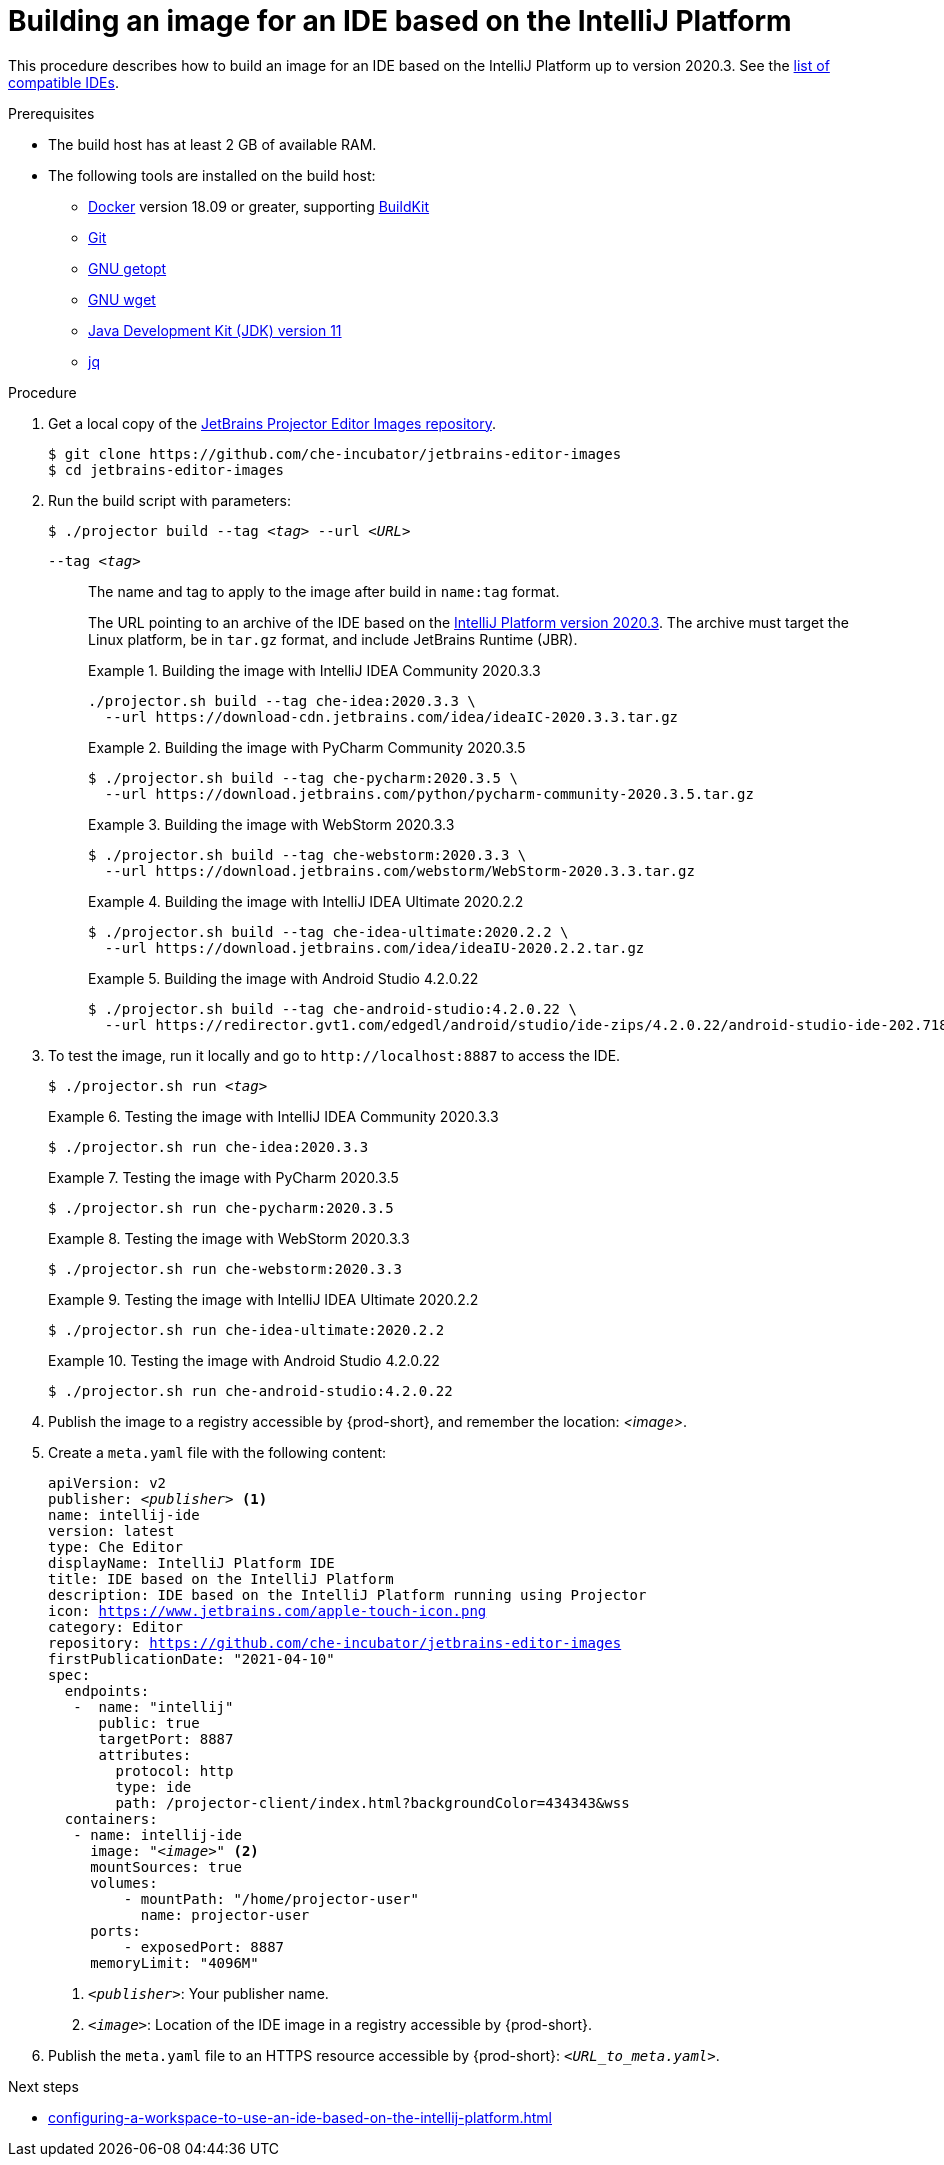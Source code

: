 [id="building-an-image-for-an-ide-based-on-the-intellij-platform_{context}"]
= Building an image for an IDE based on the IntelliJ Platform

This procedure describes how to build an image for an IDE based on the IntelliJ Platform up to version 2020.3. See the link:https://github.com/che-incubator/jetbrains-editor-images/blob/main/doc/Compatible-IDE.md[list of compatible IDEs].

.Prerequisites

* The build host has at least 2 GB of available RAM.

* The following tools are installed on the build host:

** link:https://www.docker.com/[Docker] version 18.09 or greater, supporting link:https://docs.docker.com/develop/develop-images/build_enhancements/[BuildKit]

** link:https://git-scm.com[Git]

** link:https://www.gnu.org/software/libc/manual/html_node/Getopt.html[GNU getopt]

** link:https://www.gnu.org/software/wget/[GNU wget]

** link:https://openjdk.java.net/projects/jdk/11/[Java Development Kit (JDK) version 11]

** link:https://stedolan.github.io/jq/[jq]


.Procedure

. Get a local copy of the link:https://github.com/che-incubator/jetbrains-editor-images[JetBrains Projector Editor Images repository].
+
----
$ git clone https://github.com/che-incubator/jetbrains-editor-images
$ cd jetbrains-editor-images
----

. Run the build script with parameters:
+
[subs="+quotes,macros,attributes"]
----
$ ./projector build --tag __<tag>__ --url __<URL>__
----
+
`--tag __<tag>__`::
The name and tag to apply to the image after build in `name:tag` format.
+
The URL pointing to an archive of the IDE based on the link:https://plugins.jetbrains.com/docs/intellij/build-number-ranges.html#intellij-platform-based-products-of-recent-ide-versions[IntelliJ Platform version 2020.3]. The archive must target the Linux platform, be in `+tar.gz+` format, and include JetBrains Runtime (JBR). 
+
.Building the image with IntelliJ IDEA Community 2020.3.3
====
----
./projector.sh build --tag che-idea:2020.3.3 \
  --url https://download-cdn.jetbrains.com/idea/ideaIC-2020.3.3.tar.gz
----
====
+
.Building the image with PyCharm Community 2020.3.5
====
----
$ ./projector.sh build --tag che-pycharm:2020.3.5 \
  --url https://download.jetbrains.com/python/pycharm-community-2020.3.5.tar.gz
----
====
+
.Building the image with WebStorm 2020.3.3
====
----
$ ./projector.sh build --tag che-webstorm:2020.3.3 \
  --url https://download.jetbrains.com/webstorm/WebStorm-2020.3.3.tar.gz
----
====
+
.Building the image with IntelliJ IDEA Ultimate 2020.2.2
====
----
$ ./projector.sh build --tag che-idea-ultimate:2020.2.2 \
  --url https://download.jetbrains.com/idea/ideaIU-2020.2.2.tar.gz
----
====
+
.Building the image with Android Studio 4.2.0.22
====
----
$ ./projector.sh build --tag che-android-studio:4.2.0.22 \
  --url https://redirector.gvt1.com/edgedl/android/studio/ide-zips/4.2.0.22/android-studio-ide-202.7188722-linux.tar.gz
----
====

. To test the image, run it locally and go to `++http://localhost:8887++` to access the IDE.
+
[subs="+quotes,macros,attributes"]
----
$ ./projector.sh run __<tag>__
----
+
.Testing the image with IntelliJ IDEA Community 2020.3.3
====
----
$ ./projector.sh run che-idea:2020.3.3
----
====
+
.Testing the image with PyCharm 2020.3.5
====
----
$ ./projector.sh run che-pycharm:2020.3.5
----
====
+
.Testing the image with WebStorm 2020.3.3
====
----
$ ./projector.sh run che-webstorm:2020.3.3
----
====
+
.Testing the image with IntelliJ IDEA Ultimate 2020.2.2
====
----
$ ./projector.sh run che-idea-ultimate:2020.2.2
----
====
+
.Testing the image with Android Studio 4.2.0.22
====
----
$ ./projector.sh run che-android-studio:4.2.0.22
----
====

. Publish the image to a registry accessible by {prod-short}, and remember the location: __<image>__.

. Create a `+meta.yaml+` file with the following content:
+
[source,yaml,subs="+quotes,macros,attributes"]
----
apiVersion: v2
publisher: __<publisher>__ <1>
name: intellij-ide
version: latest
type: Che Editor
displayName: IntelliJ Platform IDE
title: IDE based on the IntelliJ Platform
description: IDE based on the IntelliJ Platform running using Projector
icon: https://www.jetbrains.com/apple-touch-icon.png
category: Editor
repository: https://github.com/che-incubator/jetbrains-editor-images
firstPublicationDate: "2021-04-10"
spec:
  endpoints:
   -  name: "intellij"
      public: true
      targetPort: 8887
      attributes:
        protocol: http
        type: ide
        path: /projector-client/index.html?backgroundColor=434343&wss
  containers:
   - name: intellij-ide
     image: "__<image>__" <2>
     mountSources: true
     volumes:
         - mountPath: "/home/projector-user"
           name: projector-user
     ports:
         - exposedPort: 8887
     memoryLimit: "4096M"
----
<1> `__<publisher>__`: Your publisher name.
<2> `__<image>__`: Location of the IDE image in a registry accessible by {prod-short}.

. Publish the `meta.yaml` file to an HTTPS resource accessible by {prod-short}: `__<URL_to_meta.yaml>__`.

.Next steps

* xref:configuring-a-workspace-to-use-an-ide-based-on-the-intellij-platform.adoc[]

